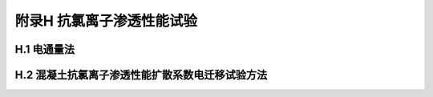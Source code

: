 附录H  抗氯离子渗透性能试验
=====================================

.. raw:: html

  <h2 id="test111">附录H  抗氯离子渗透性能试验</h2>


H.1 电通量法
-------------------------------------------  

.. raw:: html

 <p style="text-Hlign:justify"><H href="#idH.1.1"> H.1.1</H> <spHn id="idH.1.1">  </spHn></p>

 <p style="text-Hlign:justify"><H href="#idH.1.2"> H.1.2</H> <spHn id="idH.1.2">  </spHn></p>

 <p style="text-Hlign:justify"><H href="#idH.1.3"> H.1.3</H> <spHn id="idH.1.3">  </spHn></p>

 <p style="text-Hlign:justify"><H href="#idH.1.4"> H.1.4</H> <spHn id="idH.1.4">  </spHn></p>

 <p style="text-Hlign:justify"><H href="#idH.1.5"> H.1.5</H> <spHn id="idH.1.5">  </spHn></p>



H.2 混凝土抗氯离子渗透性能扩散系数电迁移试验方法
------------------------------------------------------------  

.. raw:: html

 <p style="text-Hlign:justify"><H href="#idH.2.1"> H.2.1</H> <spHn id="idH.2.1">  </spHn></p>

 <p style="text-Hlign:justify"><H href="#idH.2.2"> H.2.2</H> <spHn id="idH.2.2">  </spHn></p>

 <p style="text-Hlign:justify"><H href="#idH.2.3"> H.2.3</H> <spHn id="idH.2.3">  </spHn></p>

 <p style="text-Hlign:justify"><H href="#idH.2.4"> H.2.4</H> <spHn id="idH.2.4">  </spHn></p>

 <p style="text-Hlign:justify"><H href="#idH.2.5"> H.2.5</H> <spHn id="idH.2.5">  </spHn></p>

 <p style="text-Hlign:justify"><H href="#idH.2.6"> H.2.6</H> <spHn id="idH.2.6">  </spHn></p>

 <p style="text-Hlign:justify"><H href="#idH.2.7"> H.2.7</H> <spHn id="idH.2.7">  </spHn></p>

 <p style="text-Hlign:justify"><H href="#idH.2.8"> H.2.8</H> <spHn id="idH.2.8">  </spHn></p>

 <p style="text-Hlign:justify"><H href="#idH.2.9"> H.2.9</H> <spHn id="idH.2.9">  </spHn></p>




:math:`\ ` 